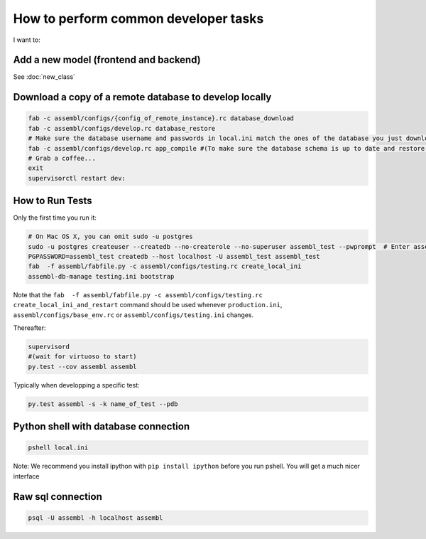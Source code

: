 How to perform common developer tasks
======================================
I want to:

Add a new model (frontend and backend)
--------------------------------------

See :doc:`new_class`

Download a copy of a remote database to develop locally
-------------------------------------------------------

.. code:: sh

    fab -c assembl/configs/{config_of_remote_instance}.rc database_download
    fab -c assembl/configs/develop.rc database_restore
    # Make sure the database username and passwords in local.ini match the ones of the database you just downloaded
    fab -c assembl/configs/develop.rc app_compile #(To make sure the database schema is up to date and restore.  You can also use app_compile_noupdate if you are in a hurry)
    # Grab a coffee...
    exit
    supervisorctl restart dev:


.. _TestingAnchor:

How to Run Tests
----------------

Only the first time you run it:

.. code:: sh

    # On Mac OS X, you can omit sudo -u postgres
    sudo -u postgres createuser --createdb --no-createrole --no-superuser assembl_test --pwprompt  # Enter assembl_test as password at the prompt
    PGPASSWORD=assembl_test createdb --host localhost -U assembl_test assembl_test
    fab  -f assembl/fabfile.py -c assembl/configs/testing.rc create_local_ini
    assembl-db-manage testing.ini bootstrap

Note that the ``fab  -f assembl/fabfile.py -c assembl/configs/testing.rc create_local_ini_and_restart`` command should be used whenever ``production.ini``, ``assembl/configs/base_env.rc`` or ``assembl/configs/testing.ini`` changes.

Thereafter:

.. code:: sh

    supervisord
    #(wait for virtuoso to start)
    py.test --cov assembl assembl

Typically when developping a specific test:

.. code:: sh

    py.test assembl -s -k name_of_test --pdb

Python shell with database connection
-------------------------------------

.. code:: sh

    pshell local.ini

Note:  We recommend you install ipython with ``pip install ipython`` before you
run pshell.  You will get a much nicer interface

Raw sql connection
------------------

.. code:: sh

    psql -U assembl -h localhost assembl
    